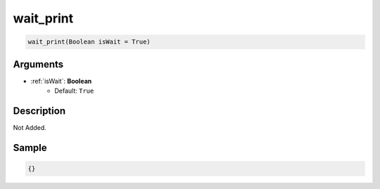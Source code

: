 .. _wait_print:

wait_print
========================

.. code-block:: text

	wait_print(Boolean isWait = True)


Arguments
------------

* :ref:`isWait`: **Boolean**
	* Default: ``True``

Description
-------------

Not Added.

Sample
-------------

.. code-block:: json

	{}

